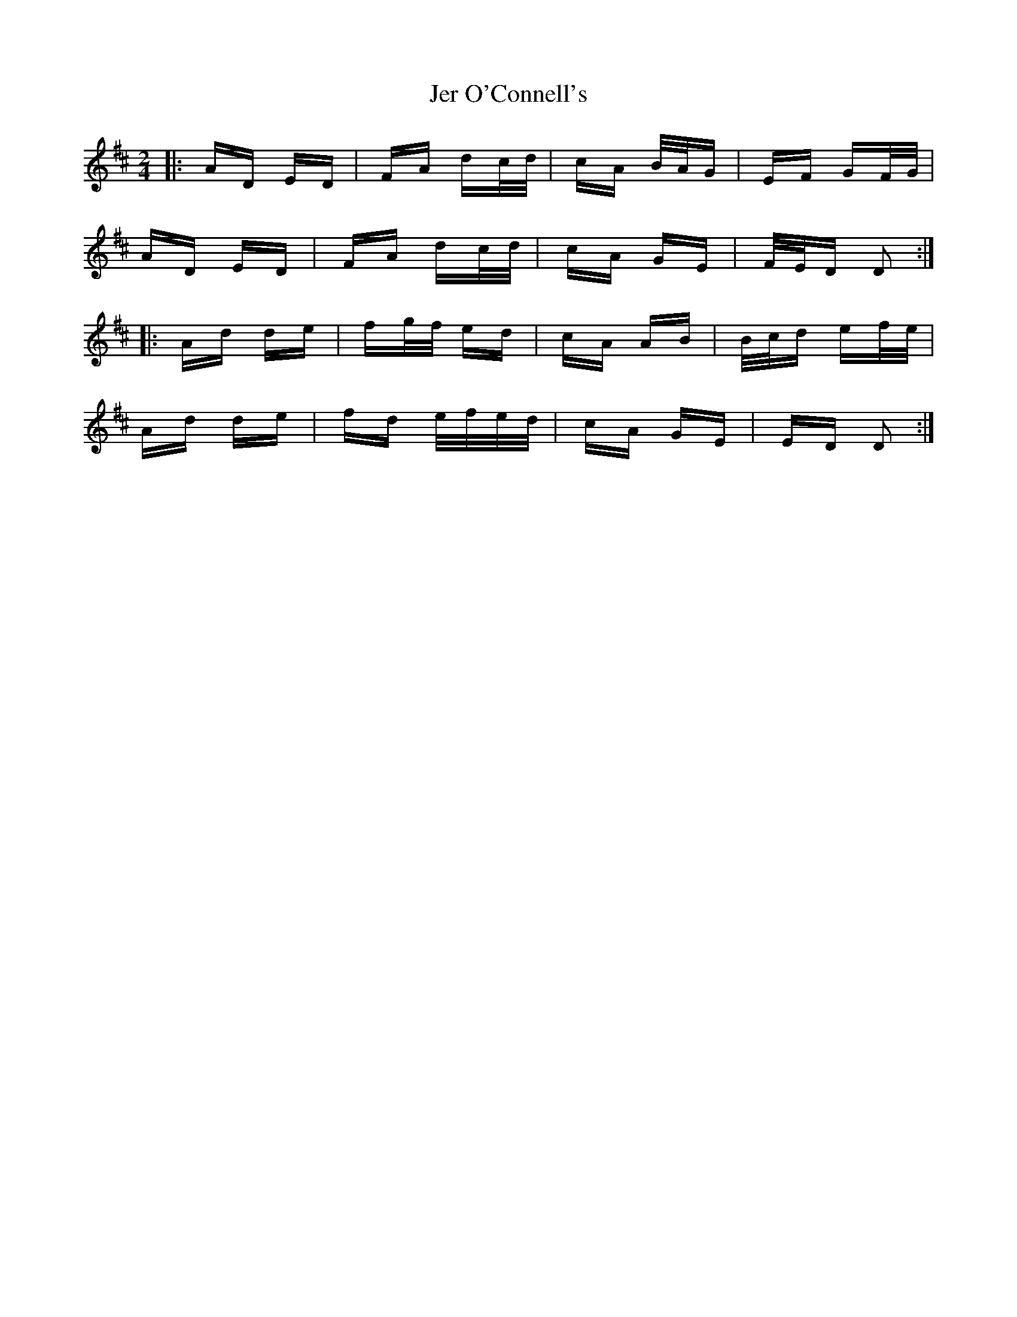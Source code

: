 X: 19787
T: Jer O'Connell's
R: polka
M: 2/4
K: Dmajor
|:AD ED|FA dc/d/|cA B/A/G|EF GF/G/|
AD ED|FA dc/d/|cA GE|F/E/D D2:|
|:Ad de|fg/f/ ed|cA AB|B/c/d ef/e/|
Ad de|fd e/f/e/d/|cA GE|ED D2:|

